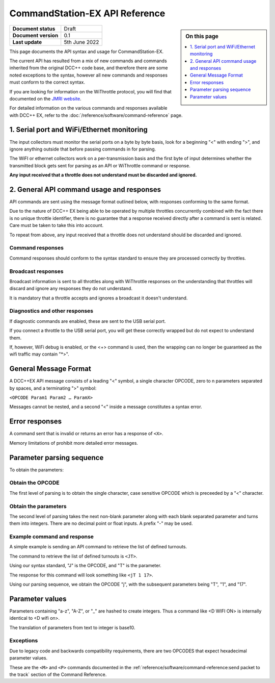 ********************************
CommandStation-EX API Reference
********************************

.. image:: ../_static/images/engineer-level.png
  :alt: Engineer Level
  :scale: 50%

.. sidebar:: On this page

  .. contents:: 
    :depth: 1
    :local:

.. list-table:: 
  :widths: auto
  :stub-columns: 1

  * - Document status
    - Draft
  * - Document version
    - 0.1
  * - Last update
    - 5th June 2022

This page documents the API syntax and usage for CommandStation-EX.

The current API has resulted from a mix of new commands and commands inherited from the original DCC++ code base, and therefore there are some noted exceptions to the syntax, however all new commands and responses must conform to the correct syntax.

If you are looking for information on the WiThrottle protocol, you will find that documented on the `JMRI website <https://www.jmri.org/help/en/package/jmri/jmrit/withrottle/Protocol.shtml>`_.

For detailed information on the various commands and responses available with DCC++ EX, refer to the :doc:`/reference/software/command-reference` page.

1. Serial port and WiFi/Ethernet monitoring
============================================

The input collectors must monitor the serial ports on a byte by byte basis, look for a beginning "<" with ending ">", and ignore anything outside that before passing commands in for parsing.

The WiFI or ethernet collectors work on a per-transmission basis and the first byte of input determines whether the transmitted block gets sent for parsing as an API or WiThrottle command or response.

**Any input received that a throttle does not understand must be discarded and ignored.**

2. General API command usage and responses
===========================================

API commands are sent using the message format outlined below, with responses conforming to the same format.

Due to the nature of DCC++ EX being able to be operated by multiple throttles concurrently combined with the fact there is no unique throttle identifier, there is no guarantee that a response received directly after a command is sent is related. Care must be taken to take this into account.

To repeat from above, any input received that a throttle does not understand should be discarded and ignored.

Command responses
__________________

Command responses should conform to the syntax standard to ensure they are processed correctly by throttles.

Broadcast responses
____________________

Broadcast information is sent to all throttles along with WiThrottle responses on the understanding that throttles will discard and ignore any responses they do not understand.

It is mandatory that a throttle accepts and ignores a broadcast it doesn't understand.

Diagnostics and other responses
________________________________

If diagnostic commands are enabled, these are sent to the USB serial port.

If you connect a throttle to the USB serial port, you will get these correctly wrapped but do not expect to understand them. 

If, however, WiFi debug is enabled, or the <+> command is used, then the wrapping can no longer be guaranteed as the wifi traffic may contain "\*>".

General Message Format
=======================

A DCC++EX API message consists of a leading "<" symbol, a single character OPCODE, zero to n parameters separated by spaces, and a terminating ">" symbol:

``<OPCODE Param1 Param2 … ParamX>``

Messages cannot be nested, and a second "<" inside a message constitutes a syntax error.

Error responses
================

A command sent that is invalid or returns an error has a response of ``<X>``.

Memory limitations of prohibit more detailed error messages.

Parameter parsing sequence
===========================

To obtain the parameters:

Obtain the OPCODE
__________________

The first level of parsing is to obtain the single character, case sensitive OPCODE which is preceeded by a "<" character.

Obtain the parameters
______________________

The second level of parsing takes the next non-blank parameter along with each blank separated parameter and turns them into integers. There are no decimal point or float inputs. A prefix "-" may be used.

Example command and response
_____________________________

A simple example is sending an API command to retrieve the list of defined turnouts.

The command to retrieve the list of defined turnouts is ``<JT>``.

Using our syntax standard, "J" is the OPCODE, and "T" is the parameter.

The response for this command will look something like ``<jT 1 17>``.

Using our parsing sequence, we obtain the OPCODE "j", with the subsequent parameters being "T", "1", and "17".

Parameter values
=================

Parameters containing "a-z", "A-Z", or "_" are hashed to create integers. Thus a command like <D WIFI ON> is internally identical to <D wifi on>.

The translation of parameters from text to integer is base10.

Exceptions
___________

Due to legacy code and backwards compatibility requirements, there are two OPCODES that expect hexadecimal parameter values.

These are the ``<M>`` and ``<P>`` commands documented in the :ref:`reference/software/command-reference:send packet to the track` section of the Command Reference.
